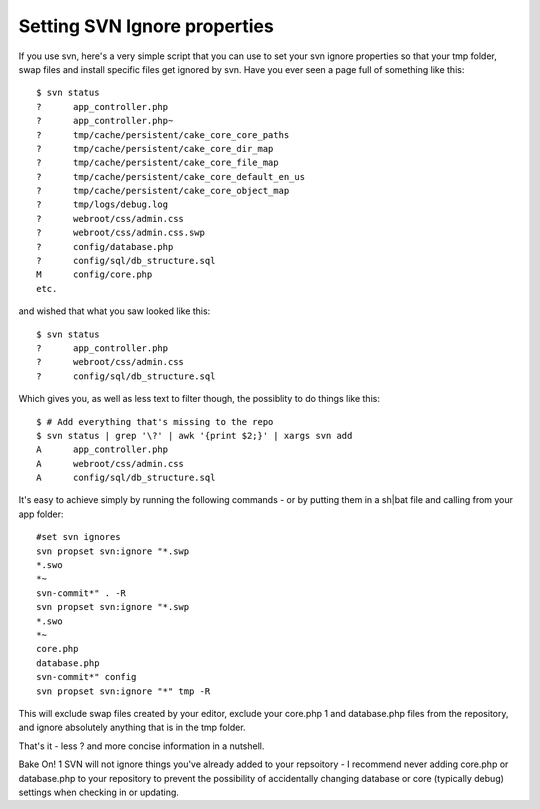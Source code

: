 Setting SVN Ignore properties
=============================

If you use svn, here's a very simple script that you can use to set
your svn ignore properties so that your tmp folder, swap files and
install specific files get ignored by svn.
Have you ever seen a page full of something like this:

::

    
    $ svn status
    ?      app_controller.php
    ?      app_controller.php~
    ?      tmp/cache/persistent/cake_core_core_paths
    ?      tmp/cache/persistent/cake_core_dir_map
    ?      tmp/cache/persistent/cake_core_file_map
    ?      tmp/cache/persistent/cake_core_default_en_us
    ?      tmp/cache/persistent/cake_core_object_map
    ?      tmp/logs/debug.log
    ?      webroot/css/admin.css
    ?      webroot/css/admin.css.swp
    ?      config/database.php
    ?      config/sql/db_structure.sql
    M      config/core.php
    etc.

and wished that what you saw looked like this:

::

    
    $ svn status
    ?      app_controller.php
    ?      webroot/css/admin.css
    ?      config/sql/db_structure.sql

Which gives you, as well as less text to filter though, the possiblity
to do things like this:

::

    
    $ # Add everything that's missing to the repo
    $ svn status | grep '\?' | awk '{print $2;}' | xargs svn add
    A      app_controller.php
    A      webroot/css/admin.css
    A      config/sql/db_structure.sql

It's easy to achieve simply by running the following commands - or by
putting them in a sh|bat file and calling from your app folder:

::

    
    #set svn ignores
    svn propset svn:ignore "*.swp
    *.swo
    *~
    svn-commit*" . -R
    svn propset svn:ignore "*.swp
    *.swo
    *~
    core.php
    database.php
    svn-commit*" config
    svn propset svn:ignore "*" tmp -R

This will exclude swap files created by your editor, exclude your
core.php 1 and database.php files from the repository, and ignore
absolutely anything that is in the tmp folder.

That's it - less ? and more concise information in a nutshell.

Bake On!
1 SVN will not ignore things you've already added to your repsoitory -
I recommend never adding core.php or database.php to your repository
to prevent the possibility of accidentally changing database or core
(typically debug) settings when checking in or updating.


.. author:: AD7six
.. categories:: articles, snippets
.. tags:: svn,subversion,version control,svn ignore,Snippets

